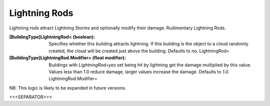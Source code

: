 Lightning Rods
~~~~~~~~~~~~~~

Lightning rods attract Lightning Storms and optionally modify their
damage. Rudimentary Lightning Rods.

:[BuildingType]LightningRod= (boolean): Specifies whether this
  building attracts lightning. If this building is the object to a cloud
  randomly created, the cloud will be created just above the building.
  Defaults to `no`. LightningRod=
:[BuildingType]LightningRod.Modifier= (float modifier): Buildings with
  `LightningRod=yes` set being hit by lightning get the damage
  multiplied by this value. Values less than 1.0 reduce damage, larger
  values increase the damage. Defaults to `1.0`. LightningRod.Modifier=


NB: This logic is likely to be expanded in future versions.

.. versionadded:: 0.2



<<<SEPARATOR>>>
